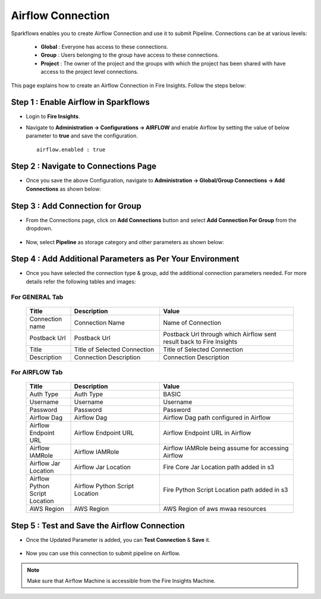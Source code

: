 Airflow Connection
--------------

Sparkflows enables you to create Airflow Connection and use it to submit Pipeline. Connections can be at various levels:

  * **Global**  : Everyone has access to these connections.
  * **Group**   : Users belonging to the group have access to these connections.
  * **Project** : The owner of the project and the groups with which the project has been shared with have access to the project level connections.

This page explains how to create an Airflow Connection in Fire Insights. Follow the steps below:

Step 1 : Enable Airflow in Sparkflows
======================================

* Login to **Fire Insights**.

* Navigate to  **Administration -> Configurations -> AIRFLOW** and enable Airflow by setting the value of below parameter to **true** and save the configuration.

  ::

     airflow.enabled : true

  .. figure:: ../../../_assets/aws/livy/airflow-enabled.png
     :alt: mwaa
     :width: 60%

Step 2 : Navigate to Connections Page
======================================

* Once you save the above Configuration, navigate to **Administration -> Global/Group Connections -> Add Connections** as shown below:

  .. figure:: ../../../_assets/aws/livy/fire_administration.png
     :alt: livy
     :width: 60%
   
Step 3 : Add Connection for Group
=================================

* From the Connections page, click on **Add Connections** button and select **Add Connection For Group** from the dropdown.


  .. figure:: ../../../_assets/aws/mwaa/connections-add.png
     :alt: mwaa
     :width: 60%

* Now, select **Pipeline** as storage category and other parameters as shown below:

  .. figure:: ../../../_assets/aws/mwaa/mwaa-airflow.png
     :alt: mwaa
     :width: 60%

Step 4 : Add Additional Parameters as Per Your Environment
==========================================================

* Once you have selected the connection type & group, add the additional connection parameters needed. For more details refer the following tables and images:

For GENERAL Tab
++++
  .. list-table:: 
     :widths: 10 20 30
     :header-rows: 1

     * - Title
       - Description
       - Value
     * - Connection name
       - Connection Name
       - Name of Connection
     * - Postback Url
       - Postback Url
       - Postback Url through which Airflow sent result back to Fire Insights
     * - Title 
       - Title of Selected Connection
       - Title of Selected Connection  
     * - Description 
       - Connection Description 
       - Connection Description

  .. figure:: ../../../_assets/aws/mwaa/mwaa-general.png
     :alt: mwaa
     :width: 60%


For AIRFLOW Tab
++++++
  .. list-table:: 
     :widths: 10 20 30
     :header-rows: 1

     * - Title
       - Description
       - Value
     * - Auth Type
       - Auth Type
       - BASIC
     * - Username
       - Username
       - Username
     * - Password
       - Password
       - Password
     * - Airflow Dag
       - Airflow Dag
       - Airflow Dag path configured in Airflow
     * - Airflow Endpoint URL
       - Airflow Endpoint URL
       - Airflow Endpoint URL in Airflow
     * - Airflow IAMRole
       - Airflow IAMRole
       - Airflow IAMRole being assume for accessing Airflow
     * - Airflow Jar Location
       - Airflow Jar Location
       - Fire Core Jar Location path added in s3
     * - Airflow Python Script Location
       - Airflow Python Script Location
       - Fire Python Script Location path added in s3
     * - AWS Region
       - AWS Region
       - AWS Region of aws mwaa resources
   
  .. figure:: ../../../_assets/configuration/airflow/airflow_v2.png
     :alt: airflow
     :width: 60%

Step 5 : Test and Save the Airflow Connection
===============================================

* Once the Updated Parameter is added, you can **Test Connection** & **Save** it.


  .. figure:: ../../../_assets/configuration/airflow/airflow_v3.png
     :alt: mwaa
     :width: 60%

* Now you can use this connection to submit pipeline on Airflow.

.. note:: Make sure that Airflow Machine is accessible from the Fire Insights Machine.
